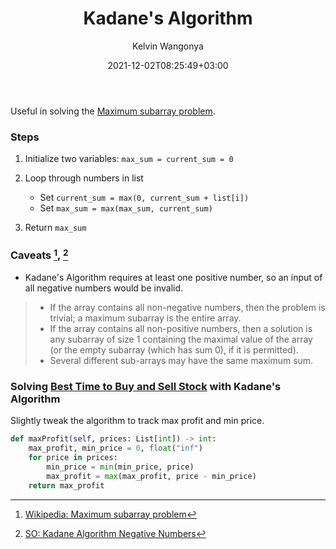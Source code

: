 #+title: Kadane's Algorithm
#+author: Kelvin Wangonya
#+date: 2021-12-02T08:25:49+03:00
#+tags[]: python algorithms

Useful in solving the
[[https://en.wikipedia.org/wiki/Maximum_subarray_problem][Maximum
subarray problem]].

*** Steps
    :PROPERTIES:
    :CUSTOM_ID: steps
    :END:

1. Initialize two variables: =max_sum = current_sum = 0=
2. Loop through numbers in list

   - Set =current_sum = max(0, current_sum + list[i])=
   - Set =max_sum = max(max_sum, current_sum)=

3. Return =max_sum=

*** Caveats [fn:1], [fn:2]
    :PROPERTIES:
    :CUSTOM_ID: caveats-1-2
    :END:

- Kadane's Algorithm requires at least one positive number, so an input
  of all negative numbers would be invalid.

#+begin_quote

  - If the array contains all non-negative numbers, then the problem is
    trivial; a maximum subarray is the entire array.
  - If the array contains all non-positive numbers, then a solution is
    any subarray of size 1 containing the maximal value of the array (or
    the empty subarray (which has sum 0), if it is permitted).
  - Several different sub-arrays may have the same maximum sum.
#+end_quote

*** Solving [[https://leetcode.com/problems/best-time-to-buy-and-sell-stock/][Best Time to Buy and Sell Stock]] with Kadane's Algorithm
    :PROPERTIES:
    :CUSTOM_ID: solving-best-time-to-buy-and-sell-stock-with-kadanes-algorithm
    :END:
Slightly tweak the algorithm to track max profit and min price.

#+begin_src python
  def maxProfit(self, prices: List[int]) -> int:
      max_profit, min_price = 0, float("inf")
      for price in prices:
          min_price = min(min_price, price)
          max_profit = max(max_profit, price - min_price)
      return max_profit
#+end_src

[fn:1] [[https://en.wikipedia.org/wiki/Maximum_subarray_problem][Wikipedia:
       Maximum subarray problem]]

[fn:2] [[https://stackoverflow.com/questions/9942228/kadane-algorithm-negative-numbers][SO:
       Kadane Algorithm Negative Numbers]]

